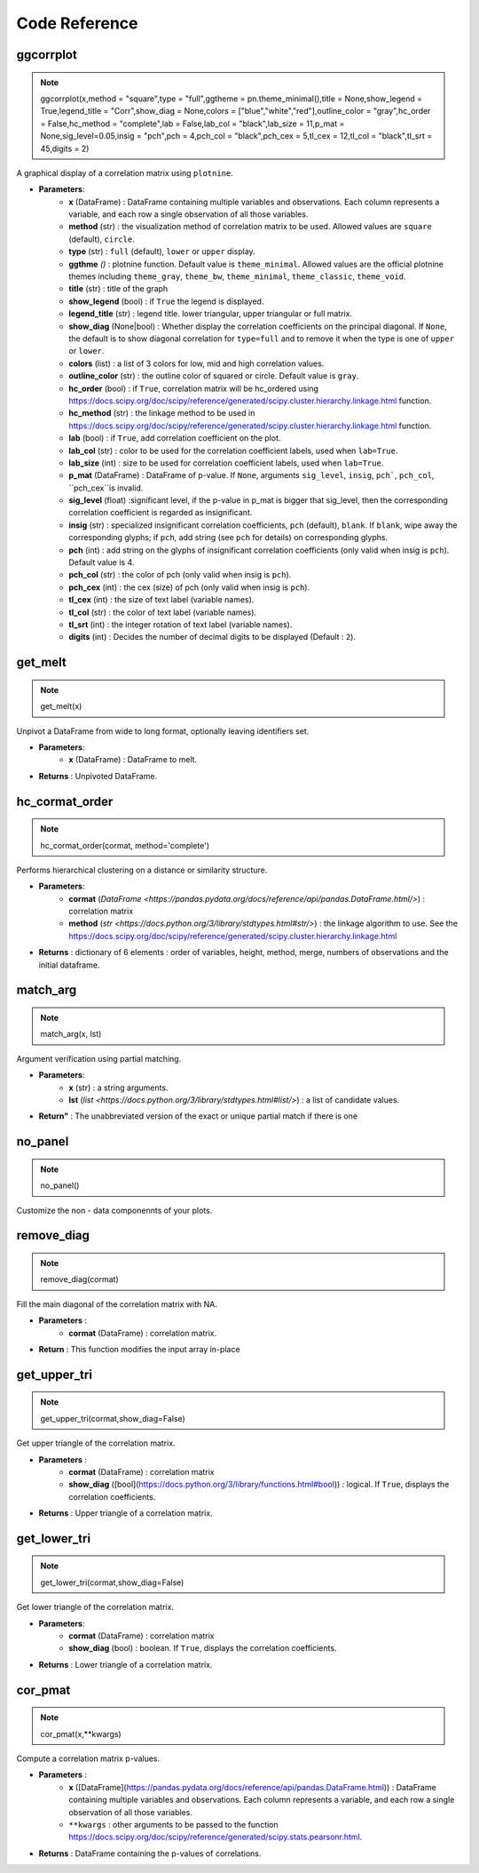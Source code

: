 
Code Reference
==============

.. _hwggcorrplot:

ggcorrplot
----------

.. note::
    ggcorrplot(x,method = "square",type = "full",ggtheme = pn.theme_minimal(),title = None,show_legend = True,legend_title = "Corr",show_diag = None,colors = ["blue","white","red"],outline_color = "gray",hc_order = False,hc_method = "complete",lab = False,lab_col = "black",lab_size = 11,p_mat = None,sig_level=0.05,insig = "pch",pch = 4,pch_col = "black",pch_cex = 5,tl_cex = 12,tl_col = "black",tl_srt = 45,digits = 2)

A graphical display of a correlation matrix using ``plotnine``.
  
* **Parameters**:
   * **x** (DataFrame) : DataFrame containing multiple variables and observations. Each column represents a variable, and each row a single observation of all those variables.
   * **method** (str) : the visualization method of correlation matrix to be used. Allowed values are ``square`` (default), ``circle``.
   * **type** (str) : ``full`` (default), ``lower`` or ``upper`` display.
   * **ggthme** *()* : plotnine function. Default value is ``theme_minimal``. Allowed values are the official plotnine themes including ``theme_gray``, ``theme_bw``, ``theme_minimal``, ``theme_classic``, ``theme_void``.
   * **title** (str) : title of the graph
   * **show_legend** (bool) : if ``True`` the legend is displayed.
   * **legend_title** (str) : legend title. lower triangular, upper triangular or full matrix.
   * **show_diag** (None|bool) : Whether display the correlation coefficients on the principal diagonal. If ``None``, the default is to show diagonal correlation for ``type=full`` and to remove it when the type is one of ``upper`` or ``lower``.
   * **colors** (list) : a list of 3 colors for low, mid and high correlation values.
   * **outline_color** (str) : the outline color of squared or circle. Default value is ``gray``.
   * **hc_order** (bool) : if ``True``, correlation matrix will be hc_ordered using https://docs.scipy.org/doc/scipy/reference/generated/scipy.cluster.hierarchy.linkage.html function.
   * **hc_method** (str) : the linkage method to be used in https://docs.scipy.org/doc/scipy/reference/generated/scipy.cluster.hierarchy.linkage.html function.
   * **lab** (bool) : if ``True``, add correlation coefficient on the plot.
   * **lab_col** (str) :  color to be used for the correlation coefficient labels, used when ``lab=True``.
   * **lab_size** (int) : size to be used for correlation coefficient labels, used when ``lab=True``.
   * **p_mat** (DataFrame) : DataFrame of p-value. If ``None``, arguments ``sig_level``, ``insig``, ``pch```, ``pch_col``, ``pch_cex``is invalid.
   * **sig_level** (float) :significant level, if the p-value in p_mat is bigger that sig_level, then the corresponding correlation coefficient is regarded as insignificant.
   * **insig** (str) : specialized insignificant correlation coefficients,  ``pch`` (default), ``blank``. If ``blank``, wipe away the corresponding glyphs; if ``pch``, add string (see ``pch`` for details) on corresponding glyphs.
   * **pch** (int) : add string on the glyphs of insignificant correlation coefficients (only valid when insig is ``pch``). Default value is 4.
   * **pch_col** (str) : the color of pch (only valid when insig is ``pch``).
   * **pch_cex** (int) : the cex (size) of pch (only valid when insig is ``pch``).
   * **tl_cex** (int) : the size of text label (variable names).
   * **tl_col** (str) : the color of text label (variable names).
   * **tl_srt** (int) : the integer rotation of text label (variable names).
   * **digits** (int) : Decides the number of decimal digits to be displayed (Default : ``2``).

.. _hwgetmelt:

get_melt
--------

.. note::
    get_melt(x)

Unpivot a DataFrame from wide to long format, optionally leaving identifiers set.

* **Parameters**:
    * **x** (DataFrame) : DataFrame to melt. 
* **Returns** : Unpivoted DataFrame.

.. _hwhccormatorder:

hc_cormat_order
---------------

.. note::
    hc_cormat_order(cormat, method='complete')

Performs hierarchical clustering on a distance or similarity structure.

* **Parameters**:
    * **cormat** (`DataFrame <https://pandas.pydata.org/docs/reference/api/pandas.DataFrame.html/>`) : correlation matrix
    * **method** (`str <https://docs.python.org/3/library/stdtypes.html#str/>`) : the linkage algorithm to use. See the https://docs.scipy.org/doc/scipy/reference/generated/scipy.cluster.hierarchy.linkage.html
* **Returns** : dictionary of 6 elements : order of variables, height, method, merge, numbers of observations and the initial dataframe.


.. _hwmatcharg:

match_arg
---------

.. note::
    match_arg(x, lst)

Argument verification using partial matching.

* **Parameters**:
    * **x** (str) : a string arguments.
    * **lst** (`list <https://docs.python.org/3/library/stdtypes.html#list/>`) : a list of candidate values.
* **Return"** : The unabbreviated version of the exact or unique partial match if there is one

.. _hwnopanel:

no_panel
--------

.. note::
    no_panel()

Customize the non - data componennts of your plots. 

.. _hwremovediag:

remove_diag
-----------

.. note::
    remove_diag(cormat)

Fill the main diagonal of the correlation matrix with NA.

* **Parameters** :
    * **cormat** (DataFrame) : correlation matrix.
* **Return** : This function modifies the input array in-place 
  
.. _hwgetuppertri:

get_upper_tri
-------------

.. note::
    get_upper_tri(cormat,show_diag=False)

Get upper triangle of the correlation matrix.

* **Parameters** :
    * **cormat** (DataFrame) : correlation matrix
    * **show_diag** ([bool](https://docs.python.org/3/library/functions.html#bool)) : logical. If ``True``, displays the correlation coefficients.
* **Returns** : Upper triangle of a correlation matrix.

.. _hwgetlowertri:

get_lower_tri
-------------

.. note::
    get_lower_tri(cormat,show_diag=False)

Get lower triangle of the correlation matrix.

* **Parameters**:
    * **cormat** (DataFrame) : correlation matrix
    * **show_diag** (bool) : boolean. If ``True``, displays the correlation coefficients.
* **Returns** : Lower triangle of a correlation matrix.

.. _hwcorpmat:

cor_pmat
--------

.. note::
    cor_pmat(x,**kwargs)

Compute a correlation matrix p-values.

* **Parameters** :
    * **x** ([DataFrame](https://pandas.pydata.org/docs/reference/api/pandas.DataFrame.html)) : DataFrame containing multiple variables and observations. Each column represents a variable, and each row a single observation of all those variables.
    * ``**kwargs`` : other arguments to be passed to the function  https://docs.scipy.org/doc/scipy/reference/generated/scipy.stats.pearsonr.html.


* **Returns** : DataFrame containing the p-values of correlations.
